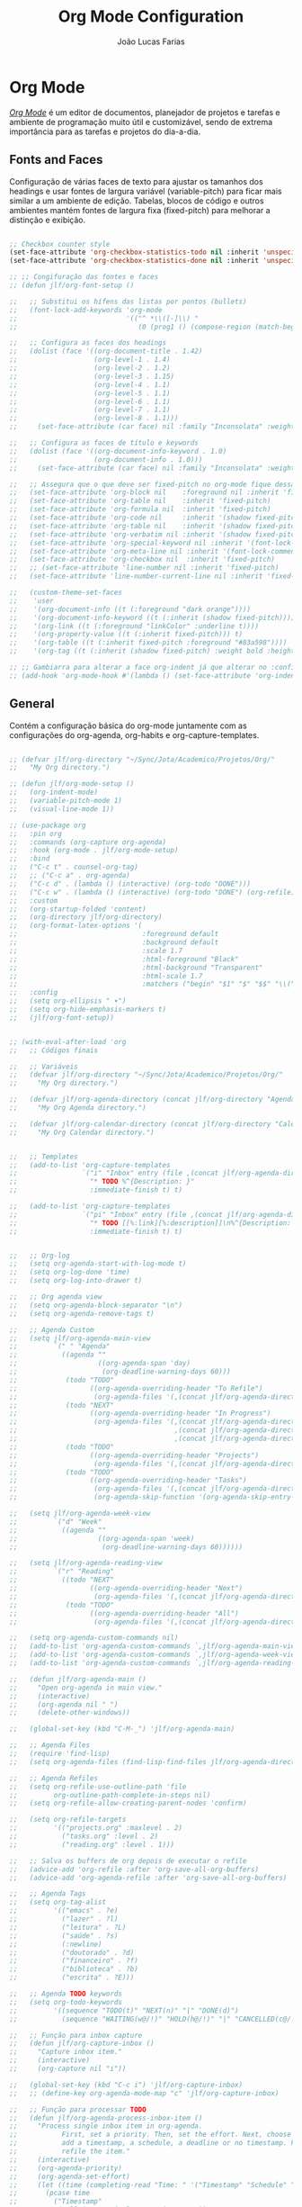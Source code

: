 #+TITLE:  Org Mode Configuration
#+AUTHOR: João Lucas Farias
#+EMAIL: fariasjota09@gmail.com
#+OPTIONS: ':t toc:t author:t email:t
#+PROPERTY: header-args:emacs-lisp :tangle ./org-config.el :mkdirp yes

* Org Mode
 /[[https://orgmode.org/][Org Mode]]/ é um editor de documentos, planejador de projetos e tarefas e ambiente de programação muito útil e customizável, sendo de extrema importância para as tarefas e projetos do dia-a-dia.

** Fonts and Faces
Configuração de várias faces de texto para ajustar os tamanhos dos headings e usar fontes de largura variável (variable-pitch) para ficar mais similar a um ambiente de edição. Tabelas, blocos de código e outros ambientes mantém fontes de largura fixa (fixed-pitch) para melhorar a distinção e exibição.

#+begin_src emacs-lisp

  ;; Checkbox counter style
  (set-face-attribute 'org-checkbox-statistics-todo nil :inherit 'unspecified)
  (set-face-attribute 'org-checkbox-statistics-done nil :inherit 'unspecified)

  ;; ;; Congifuração das fontes e faces
  ;; (defun jlf/org-font-setup ()

  ;;   ;; Substitui os hífens das listas por pontos (bullets)
  ;;   (font-lock-add-keywords 'org-mode
  ;;                           '(("^ *\\([-]\\) "
  ;;                              (0 (prog1 () (compose-region (match-beginning 1) (match-end 1) "•"))))))

  ;;   ;; Configura as faces dos headings
  ;;   (dolist (face '((org-document-title . 1.42)
  ;;                   (org-level-1 . 1.4)
  ;;                   (org-level-2 . 1.2)
  ;;                   (org-level-3 . 1.15)
  ;;                   (org-level-4 . 1.1)
  ;;                   (org-level-5 . 1.1)
  ;;                   (org-level-6 . 1.1)
  ;;                   (org-level-7 . 1.1)
  ;;                   (org-level-8 . 1.1)))
  ;;     (set-face-attribute (car face) nil :family "Inconsolata" :weight 'regular :width 'condensed :height (cdr face)))

  ;;   ;; Configura as faces de título e keywords
  ;;   (dolist (face '((org-document-info-keyword . 1.0)
  ;;                   (org-document-info . 1.0)))
  ;;     (set-face-attribute (car face) nil :family "Inconsolata" :weight 'regular :height (cdr face)))

  ;;   ;; Assegura que o que deve ser fixed-pitch no org-mode fique dessa forma
  ;;   (set-face-attribute 'org-block nil    :foreground nil :inherit 'fixed-pitch)
  ;;   (set-face-attribute 'org-table nil    :inherit 'fixed-pitch)
  ;;   (set-face-attribute 'org-formula nil  :inherit 'fixed-pitch)
  ;;   (set-face-attribute 'org-code nil     :inherit '(shadow fixed-pitch))
  ;;   (set-face-attribute 'org-table nil    :inherit '(shadow fixed-pitch))
  ;;   (set-face-attribute 'org-verbatim nil :inherit '(shadow fixed-pitch))
  ;;   (set-face-attribute 'org-special-keyword nil :inherit '(font-lock-comment-face fixed-pitch))
  ;;   (set-face-attribute 'org-meta-line nil :inherit '(font-lock-comment-face fixed-pitch))
  ;;   (set-face-attribute 'org-checkbox nil  :inherit 'fixed-pitch)
  ;;   ;; (set-face-attribute 'line-number nil :inherit 'fixed-pitch)
  ;;   (set-face-attribute 'line-number-current-line nil :inherit 'fixed-pitch)

  ;;   (custom-theme-set-faces
  ;;    'user
  ;;    '(org-document-info ((t (:foreground "dark orange"))))
  ;;    '(org-document-info-keyword ((t (:inherit (shadow fixed-pitch)))))
  ;;    '(org-link ((t (:foreground "linkColor" :underline t))))
  ;;    '(org-property-value ((t (:inherit fixed-pitch))) t)
  ;;    '(org-table ((t (:inherit fixed-pitch :foreground "#83a598"))))
  ;;    '(org-tag ((t (:inherit (shadow fixed-pitch) :weight bold :height 0.8))))))

  ;; ;; Gambiarra para alterar a face org-indent já que alterar no :config gera erro
  ;; (add-hook 'org-mode-hook #'(lambda () (set-face-attribute 'org-indent nil :inherit '(org-hide fixed-pitch))))

#+end_src

** General
Contém a configuração básica do org-mode juntamente com as configurações do org-agenda, org-habits e org-capture-templates.

#+begin_src emacs-lisp

  ;; (defvar jlf/org-directory "~/Sync/Jota/Academico/Projetos/Org/"
  ;;   "My Org directory.")

  ;; (defun jlf/org-mode-setup ()
  ;;   (org-indent-mode)
  ;;   (variable-pitch-mode 1)
  ;;   (visual-line-mode 1))

  ;; (use-package org
  ;;   :pin org
  ;;   :commands (org-capture org-agenda)
  ;;   :hook (org-mode . jlf/org-mode-setup)
  ;;   :bind 
  ;;   ("C-c t" . counsel-org-tag)
  ;;   ;; ("C-c a" . org-agenda)
  ;;   ("C-c d" . (lambda () (interactive) (org-todo "DONE"))) 
  ;;   ("C-c w" . (lambda () (interactive) (org-todo "DONE") (org-refile))) 
  ;;   :custom
  ;;   (org-startup-folded 'content)
  ;;   (org-directory jlf/org-directory)
  ;;   (org-format-latex-options '(
  ;;                               :foreground default
  ;;                               :background default
  ;;                               :scale 1.7
  ;;                               :html-foreground "Black"
  ;;                               :html-background "Transparent"
  ;;                               :html-scale 1.7
  ;;                               :matchers ("begin" "$1" "$" "$$" "\\(" "\\[")))
  ;;   :config
  ;;   (setq org-ellipsis " ▾")
  ;;   (setq org-hide-emphasis-markers t) 
  ;;   (jlf/org-font-setup))


  ;; (with-eval-after-load 'org  
  ;;   ;; Códigos finais

  ;;   ;; Variáveis
  ;;   (defvar jlf/org-directory "~/Sync/Jota/Academico/Projetos/Org/"
  ;;     "My Org directory.")

  ;;   (defvar jlf/org-agenda-directory (concat jlf/org-directory "Agenda/")
  ;;     "My Org Agenda directory.")

  ;;   (defvar jlf/org-calendar-directory (concat jlf/org-directory "Calendar/")
  ;;     "My Org Calendar directory.")


  ;;   ;; Templates
  ;;   (add-to-list 'org-capture-templates
  ;;                `("i" "Inbox" entry (file ,(concat jlf/org-agenda-directory "inbox.org"))
  ;;                  "* TODO %^{Description: }"
  ;;                  :immediate-finish t) t)

  ;;   (add-to-list 'org-capture-templates
  ;;                `("pi" "Inbox" entry (file ,(concat jlf/org-agenda-directory "inbox.org"))
  ;;                  "* TODO [[%:link][%:description]]\n%^{Description: }"
  ;;                  :immediate-finish t) t)


  ;;   ;; Org-log
  ;;   (setq org-agenda-start-with-log-mode t)
  ;;   (setq org-log-done 'time)
  ;;   (setq org-log-into-drawer t)

  ;;   ;; Org agenda view
  ;;   (setq org-agenda-block-separator "\n")
  ;;   (setq org-agenda-remove-tags t)

  ;;   ;; Agenda Custom
  ;;   (setq jlf/org-agenda-main-view
  ;;         `(" " "Agenda"
  ;;           ((agenda ""
  ;;                    ((org-agenda-span 'day)
  ;;                     (org-deadline-warning-days 60)))
  ;;            (todo "TODO"
  ;;                  ((org-agenda-overriding-header "To Refile")
  ;;                   (org-agenda-files '(,(concat jlf/org-agenda-directory "inbox.org")))))
  ;;            (todo "NEXT"
  ;;                  ((org-agenda-overriding-header "In Progress")
  ;;                   (org-agenda-files '(,(concat jlf/org-agenda-directory "projects.org")
  ;;                                       ,(concat jlf/org-agenda-directory "tasks.org")
  ;;                                       ,(concat jlf/org-agenda-directory "reading.org")))))
  ;;            (todo "TODO"
  ;;                  ((org-agenda-overriding-header "Projects")
  ;;                   (org-agenda-files '(,(concat jlf/org-agenda-directory "projects.org")))))
  ;;            (todo "TODO"
  ;;                  ((org-agenda-overriding-header "Tasks")
  ;;                   (org-agenda-files '(,(concat jlf/org-agenda-directory "tasks.org")))
  ;;                   (org-agenda-skip-function '(org-agenda-skip-entry-if 'timestamp)))))))

  ;;   (setq jlf/org-agenda-week-view
  ;;         `("d" "Week"
  ;;           ((agenda ""
  ;;                    ((org-agenda-span 'week)
  ;;                     (org-deadline-warning-days 60))))))

  ;;   (setq jlf/org-agenda-reading-view
  ;;         `("r" "Reading"
  ;;           ((todo "NEXT"
  ;;                  ((org-agenda-overriding-header "Next")
  ;;                   (org-agenda-files '(,(concat jlf/org-agenda-directory "reading.org")))))
  ;;            (todo "TODO"
  ;;                  ((org-agenda-overriding-header "All")
  ;;                   (org-agenda-files '(,(concat jlf/org-agenda-directory "reading.org"))))))))

  ;;   (setq org-agenda-custom-commands nil)
  ;;   (add-to-list 'org-agenda-custom-commands `,jlf/org-agenda-main-view)
  ;;   (add-to-list 'org-agenda-custom-commands `,jlf/org-agenda-week-view)
  ;;   (add-to-list 'org-agenda-custom-commands `,jlf/org-agenda-reading-view)

  ;;   (defun jlf/org-agenda-main ()
  ;;     "Open org-agenda in main view."
  ;;     (interactive)
  ;;     (org-agenda nil " ")
  ;;     (delete-other-windows))

  ;;   (global-set-key (kbd "C-M-_") 'jlf/org-agenda-main)

  ;;   ;; Agenda Files
  ;;   (require 'find-lisp)
  ;;   (setq org-agenda-files (find-lisp-find-files jlf/org-agenda-directory "\.org$"))

  ;;   ;; Agenda Refiles
  ;;   (setq org-refile-use-outline-path 'file
  ;;         org-outline-path-complete-in-steps nil)
  ;;   (setq org-refile-allow-creating-parent-nodes 'confirm)

  ;;   (setq org-refile-targets
  ;;         '(("projects.org" :maxlevel . 2)
  ;;           ("tasks.org" :level . 2)
  ;;           ("reading.org" :level . 1)))

  ;;   ;; Salva os buffers de org depois de executar o refile
  ;;   (advice-add 'org-refile :after 'org-save-all-org-buffers)
  ;;   (advice-add 'org-agenda-refile :after 'org-save-all-org-buffers)

  ;;   ;; Agenda Tags
  ;;   (setq org-tag-alist
  ;;         '(("emacs" . ?e)
  ;;           ("lazer" . ?l)
  ;;           ("leitura" . ?L)
  ;;           ("saúde" . ?s)
  ;;           (:newline)
  ;;           ("doutorado" . ?d)
  ;;           ("financeiro" . ?f)
  ;;           ("biblioteca" . ?b)
  ;;           ("escrita" . ?E)))

  ;;   ;; Agenda TODO keywords
  ;;   (setq org-todo-keywords
  ;;         '((sequence "TODO(t)" "NEXT(n)" "|" "DONE(d)")
  ;;           (sequence "WAITING(w@/!)" "HOLD(h@/!)" "|" "CANCELLED(c@/!)")))

  ;;   ;; Função para inbox capture
  ;;   (defun jlf/org-capture-inbox ()
  ;;     "Capture inbox item."
  ;;     (interactive)
  ;;     (org-capture nil "i"))

  ;;   (global-set-key (kbd "C-c i") 'jlf/org-capture-inbox)
  ;;   ;; (define-key org-agenda-mode-map "c" 'jlf/org-capture-inbox)

  ;;   ;; Função para processar TODO
  ;;   (defun jlf/org-agenda-process-inbox-item ()
  ;;     "Process single inbox item in org-agenda.
  ;;           First, set a priority. Then, set the effort. Next, choose between
  ;;           add a timestamp, a schedule, a deadline or no timestamp. Finally,
  ;;           refile the item."
  ;;     (interactive)
  ;;     (org-agenda-priority)
  ;;     (org-agenda-set-effort)
  ;;     (let ((time (completing-read "Time: " '("Timestamp" "Schedule" "Deadline" "No Timestamp"))))
  ;;       (pcase time
  ;;         ("Timestamp"
  ;;          (call-interactively 'org-time-stamp))
  ;;         ("Schedule"
  ;;          (call-interactively 'org-agenda-schedule))
  ;;         ("Deadline"
  ;;          (call-interactively 'org-agenda-deadline))
  ;;         ("No Timestamp"
  ;;          ())
  ;;         (_
  ;;          (message "Invalid input. Using 'No Timestamp' option."))))
  ;;     (org-agenda-refile))

  ;;   ;; (define-key org-agenda-mode-map "P" 'jlf/org-agenda-process-inbox-item)
  ;;   )

#+end_src

** Protocol
O pacote /[[https://orgmode.org/worg/org-contrib/org-protocol.html][org-protocol]]/ permite a comunicação entre o Emacs org e um navegador, possibilitando salvar dados de páginas virtuais em aquivos org.

#+begin_src emacs-lisp

  ;; (use-package org-protocol
  ;;   :after org
  ;;   :ensure nil
  ;;   :init
  ;;   (server-start)
  ;;   :config
  ;;   (add-to-list 'org-capture-templates
  ;;                '("p" "Protocol"))
  ;;   (add-to-list 'org-capture-templates
  ;;                '("pb" "Bookmark" plain
  ;;                  (file+function "~/Sync/Jota/Academico/Projetos/Org/Protocol/bookmarks.org" jlf/org-protocol--capture-template-headline-target)
  ;;                  "** %(if (string-empty-p \"\%:description\") \"\%^{Title: }\" \"\%:description\")\n:LINK: %:link\n:ACCESS: [%<%d-%m-%Y %a %H:%M:%S>]\n%^{Description: }"
  ;;                  :empty-lines 1
  ;;                  :immediate-finish t) t)
  ;;   (add-to-list 'org-capture-templates
  ;;                '("pr" "Read List" plain
  ;;                  (file+function "~/Sync/Jota/Academico/Projetos/Org/Protocol/read_list.org" jlf/org-protocol--capture-template-headline-target)
  ;;                  "** TODO %(if (string-empty-p \"\%:description\") \"\%^{Title: }\" \"\%:description\")\n:LINK: %:link\n:ACCESS: [%<%d-%m-%Y %a %H:%M:%S>]\n%^{Description: }"
  ;;                  :empty-lines 1
  ;;                  :immediate-finish t) t))

  ;; ;; Função que retorna uma lista com todos os headings level N de um org-buffer
  ;; (defun jlf/org--return-level-n-headings (N)
  ;;   (org-element-map (org-element-parse-buffer) 'headline
  ;;     (lambda (item)
  ;;       (when (= (org-element-property :level item) N) (org-element-property :raw-value item)))))

  ;; ;; Função que retorna o buffer-point para inserção de um novo heading
  ;; (defun jlf/org-protocol--capture-template-headline-target ()
  ;;   (let* ((options (jlf/org--return-level-n-headings 1))
  ;;          (heading (completing-read "Section: " (add-to-list 'options "* ADD NEW SECTION *"))))
  ;;     (if (string-equal heading "* ADD NEW SECTION *")
  ;;         (call-interactively
  ;;          (lambda (new-section)
  ;;            (interactive "sNew Section: ")
  ;;            (goto-char (point-min))
  ;;            (if (re-search-forward "^* Others" nil t)
  ;;                (progn
  ;;                  (beginning-of-line)
  ;;                  (newline)
  ;;                  (previous-line))
  ;;              (progn
  ;;                (goto-char (point-max))
  ;;                (evil-open-below 2)
  ;;                (evil-normal-state)))
  ;;            (insert (concat "* " new-section "\n"))))
  ;;       (progn
  ;;         (goto-char (point-min))
  ;;         (re-search-forward (concat "^* " heading))
  ;;         (org-end-of-subtree)
  ;;         (org-return)))))
  
#+end_src

** Evil-Org
O pacote /[[https://github.com/Somelauw/evil-org-mode][evil-org]]/ habilita keybindings do /[[https://github.com/emacs-evil/evil][evil]]/ para o /[[https://orgmode.org/][Org Mode]]/.

#+begin_src emacs-lisp

;; Melhora a integração do evil com org
(use-package evil-org
  :after org
  :hook (org-mode . evil-org-mode)
  :config
  (require 'evil-org-agenda)
  (evil-org-agenda-set-keys))

#+end_src

** Headings
The package /[[https://github.com/sabof/org-bullets][org-bullets]]/ allows replacing of default heading indicators.

#+begin_src emacs-lisp

  ;; ;; Usa bullet points em vez de hífen
  ;; (use-package org-bullets
  ;;   :hook (org-mode . org-bullets-mode)
  ;;   :custom
  ;;   ;; (org-bullets-bullet-list '("◉" "○" "●" "○" "●" "○" "●")))
  ;;   ;; (org-bullets-bullet-list '("❃" "❀" "✿" "❁" "✾" "※" "✤" "✥" "❖")))
  ;;   (org-bullets-bullet-list '("◉" "‣" "◦" "*" "●")))


#+end_src

** Structure Templates
Os templates de estrutura (structure templates) permitem criar snippets para inserção de blocos de código no documento.

#+begin_src emacs-lisp

;; Structure templates para as linguagens mais utilizadas em org-mode
(with-eval-after-load 'org
  ;; This is needed as of Org 9.2
  (require 'org-tempo)

  (add-to-list 'org-structure-template-alist '("sh" . "src shell"))
  (add-to-list 'org-structure-template-alist '("el" . "src emacs-lisp"))
  (add-to-list 'org-structure-template-alist '("cc" . "src C"))
  (add-to-list 'org-structure-template-alist '("cpp" . "src C++"))
  (add-to-list 'org-structure-template-alist '("py" . "src python"))
  (add-to-list 'org-structure-template-alist '("yml" . "src yaml"))
  (add-to-list 'org-structure-template-alist '("sql" . "src sql")))

#+end_src

